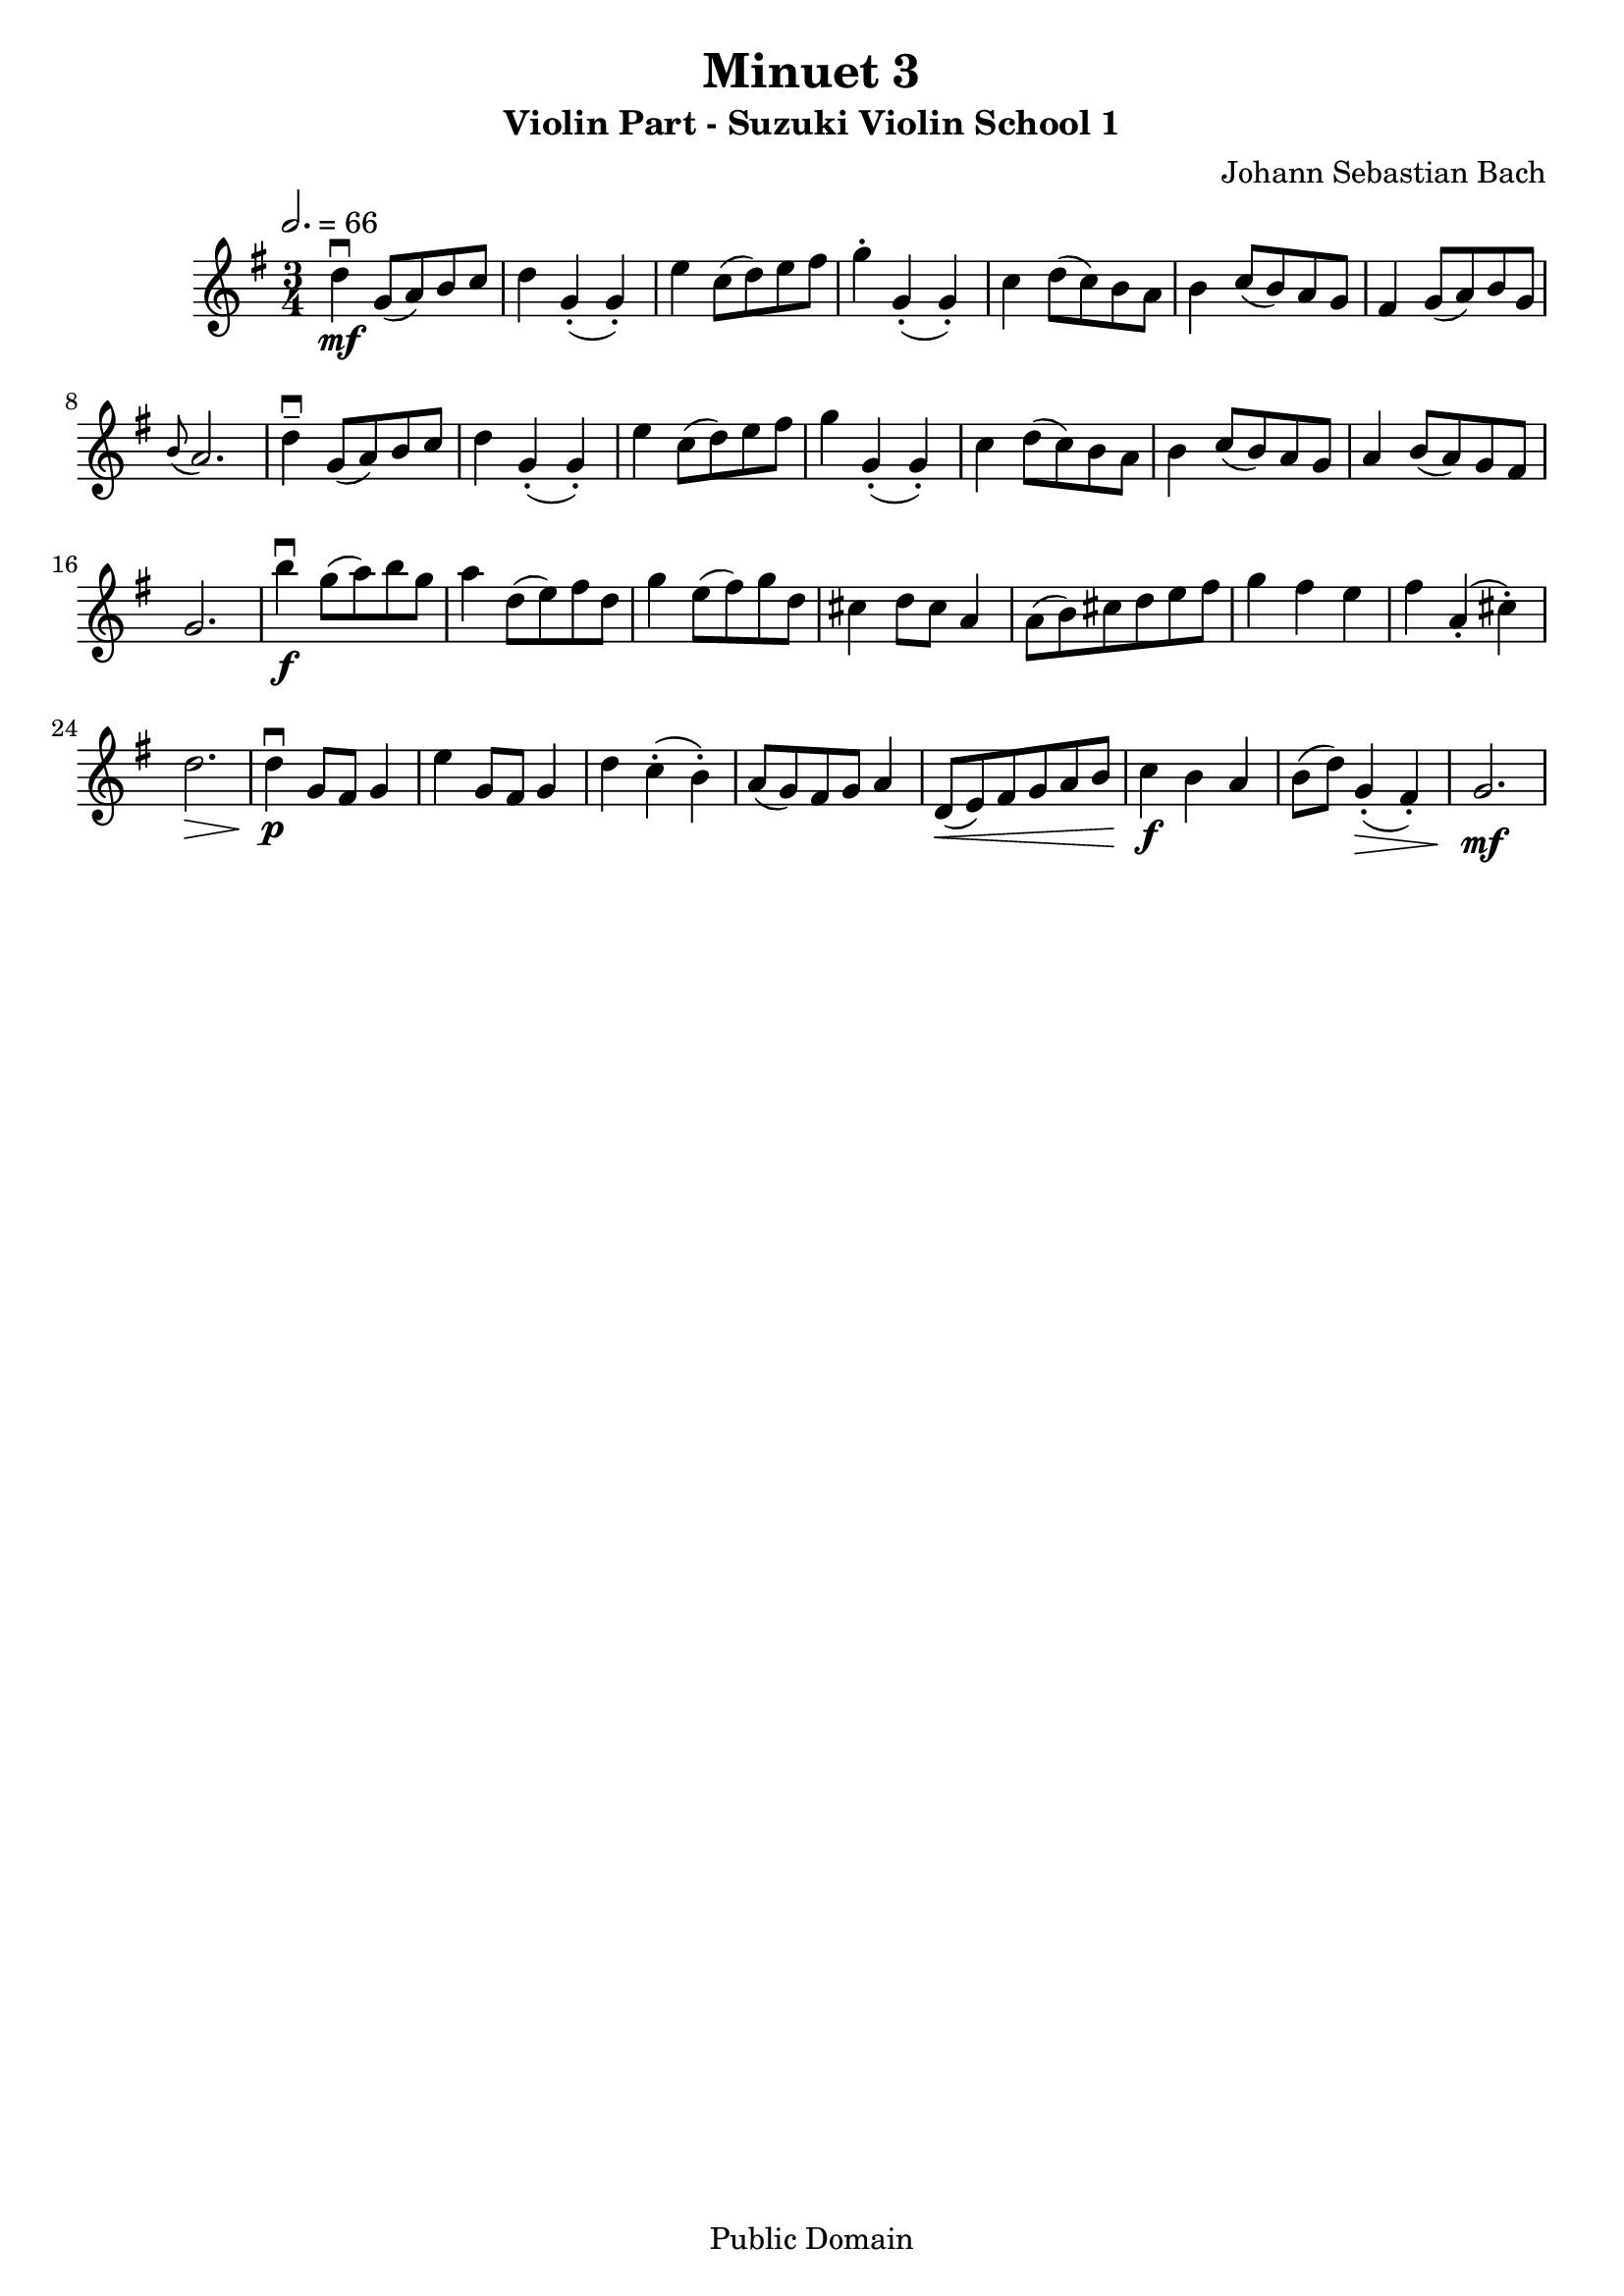 \version "2.22.1"
\language "deutsch"

\header {
  title = "Minuet 3"
  subtitle = "Violin Part - Suzuki Violin School 1"
  composer = "Johann Sebastian Bach"
  tagline = ""
  copyright = "Public Domain"
}

global = {
  \key g \major
  \time 3/4
  \tempo 2. = 66
}

violin = \relative c' {
  \repeat volta 1 {
  d'4\downbow\mf g,8( a) h c | d4 g,-.( g-.) | e' c8( d) e fis | g4-. g,-.( g-.) | c d8( c) h a | h4 c8( h) a g |
  fis4 g8( a) h g | \grace h( a2.) | d4--\downbow g,8( a) h c | d4 g,-.( g-.) | e' c8( d) e fis | g4 g,-.( g-.) |
  c d8( c) h a | h4 c8( h) a g | a4 h8( a) g fis | g2. |
  }
  \repeat volta 1 {
    h'4\f\downbow g8( a) h g | a4 d,8( e) fis d |
    g4 e8( fis) g d | cis4 d8 cis a4 | a8( h) cis d e fis | g4 fis e | fis a,-.( cis-.) | d2.\> | d4\p\downbow g,8 fis g4 |
    e'4 g,8 fis g4 | d' c-.( h-.) | a8( g) fis g a4 | d,8\<( e) fis g a h | c4\f h a | h8( d) g,4(\>-. fis-.) | g2.\mf
  }
}

\score {
    \new Staff {\clef treble \global
      \violin
    }
  \layout {}
}
\score {
    \new Staff {\clef treble \global
      \violin
    }  \midi {}
}